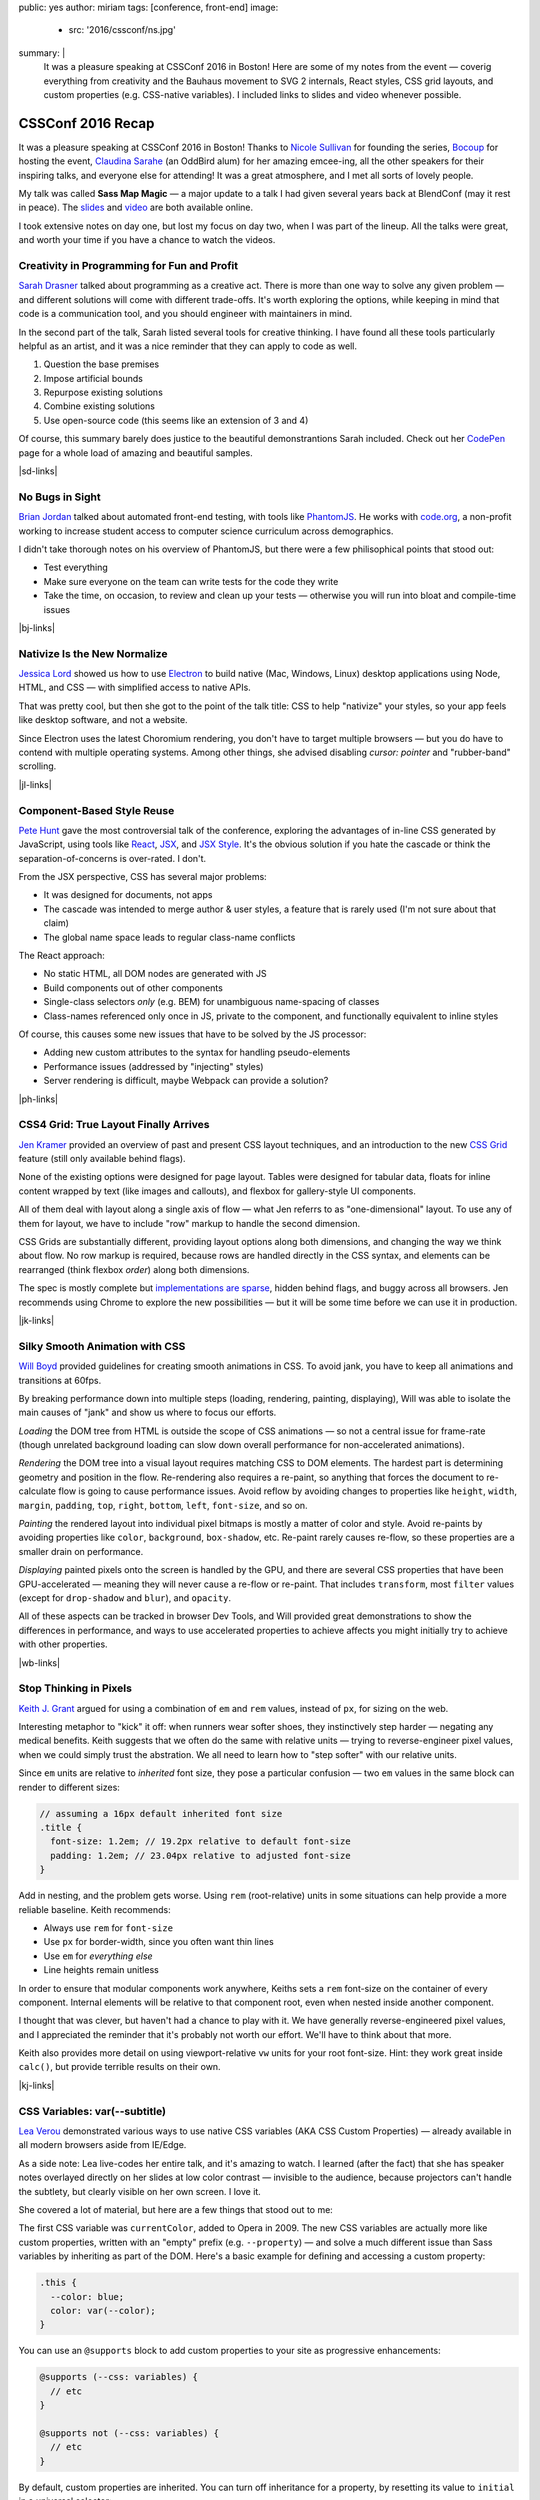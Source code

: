 public: yes
author: miriam
tags: [conference, front-end]
image:
  - src: '2016/cssconf/ns.jpg'
summary: |
  It was a pleasure speaking at
  CSSConf 2016 in Boston!
  Here are some of my notes from the event —
  coverig everything from
  creativity and the Bauhaus movement
  to SVG 2 internals,
  React styles,
  CSS grid layouts,
  and custom properties
  (e.g. CSS-native variables).
  I included links to slides and video
  whenever possible.


CSSConf 2016 Recap
==================

It was a pleasure speaking at
CSSConf 2016 in Boston!
Thanks to `Nicole Sullivan`_ for founding the series,
`Bocoup`_ for hosting the event,
`Claudina Sarahe`_ (an OddBird alum) for her amazing emcee-ing,
all the other speakers for their inspiring talks,
and everyone else for attending!
It was a great atmosphere,
and I met all sorts of lovely people.

My talk was called **Sass Map Magic** —
a major update to a talk I had given
several years back
at BlendConf (may it rest in peace).
The `slides`_ and `video`_
are both available online.

I took extensive notes on day one,
but lost my focus on day two,
when I was part of the lineup.
All the talks were great,
and worth your time
if you have a chance to watch the videos.

.. _Nicole Sullivan: https://twitter.com/stubbornella
.. _Bocoup: https://twitter.com/bocoup
.. _Claudina Sarahe: http://twitter.com/itsmisscs
.. _slides: https://oddbooksapp.com/book/sass-map-magic
.. _video: https://youtu.be/MdwtoFt2LOI


Creativity in Programming for Fun and Profit
--------------------------------------------

.. image:: /static/images/blog/2016/cssconf/sd.jpg

`Sarah Drasner`_
talked about programming as a creative act.
There is more than one way to solve any given problem —
and different solutions will come with different trade-offs.
It's worth exploring the options,
while keeping in mind that code is a communication tool,
and you should engineer with maintainers in mind.

In the second part of the talk,
Sarah listed several tools for creative thinking.
I have found all these tools particularly helpful as an artist,
and it was a nice reminder that they can apply to code as well.

1. Question the base premises
2. Impose artificial bounds
3. Repurpose existing solutions
4. Combine existing solutions
5. Use open-source code (this seems like an extension of 3 and 4)

Of course,
this summary barely does justice
to the beautiful demonstrantions Sarah included.
Check out her `CodePen`_ page
for a whole load of amazing and beautiful samples.

|sd-links|

.. _Sarah Drasner: http://twitter.com/sarah_edo
.. _CodePen: http://codepen.io/sdras/

.. |sd-links| raw:: html

  <a href="http://slides.com/sdrasner/creativity-programming#/" class="btn">
    <span class="is-hidden">Sarah Drasner</span>
    Slides »
  </a>
  <a href="https://youtu.be/HVtYasAhsY0" class="btn">
    <span class="is-hidden">Sarah Drasner</span>
    Video »
  </a>


No Bugs in Sight
----------------

.. image:: /static/images/blog/2016/cssconf/bj.jpg

`Brian Jordan`_
talked about automated front-end testing,
with tools like `PhantomJS`_.
He works with `code.org`_,
a non-profit working to increase student access
to computer science curriculum
across demographics.

I didn't take thorough notes on his overview of PhantomJS,
but there were a few philisophical points that stood out:

- Test everything
- Make sure everyone on the team can write tests
  for the code they write
- Take the time, on occasion,
  to review and clean up your tests —
  otherwise you will run into bloat and compile-time issues

|bj-links|

.. _Brian Jordan: http://twitter.com/bcjordan
.. _PhantomJS: http://phantomjs.org/
.. _`code.org`: http://code.org

.. |bj-links| raw:: html

  <a href="https://speakerdeck.com/bcjordan/no-bugs-in-sight-continuous-visual-testing-at-code-dot-org-cssconf-2016" class="btn">
    <span class="is-hidden">Brian Jordan</span>
    Slides »
  </a>
  <a href="https://youtu.be/8nSUIAFpNhE" class="btn">
    <span class="is-hidden">Brian Jordan</span>
    Video »
  </a>


Nativize Is the New Normalize
-----------------------------

.. image:: /static/images/blog/2016/cssconf/jl.jpg

`Jessica Lord`_
showed us how to use `Electron`_
to build native (Mac, Windows, Linux) desktop applications
using Node, HTML, and CSS —
with simplified access to native APIs.

That was pretty cool,
but then she got to the point of the talk title:
CSS to help "nativize" your styles,
so your app feels like desktop software,
and not a website.

Since Electron uses the latest Choromium rendering,
you don't have to target multiple browsers —
but you do have to contend with multiple operating systems.
Among other things,
she advised disabling
`cursor: pointer`
and "rubber-band" scrolling.

|jl-links|

.. _Jessica Lord: http://twitter.com/jllord
.. _Electron: http://electron.atom.io/

.. |jl-links| raw:: html

  <a href="https://youtu.be/H6IDoraEpO0" class="btn">
    <span class="is-hidden">Jessica Lord</span>
    Video »
  </a>


Component-Based Style Reuse
---------------------------

.. image:: /static/images/blog/2016/cssconf/ph.jpg

`Pete Hunt`_
gave the most controversial talk of the conference,
exploring the advantages of in-line CSS
generated by JavaScript,
using tools like `React`_, `JSX`_, and `JSX Style`_.
It's the obvious solution
if you hate the cascade
or think the separation-of-concerns is over-rated.
I don't.

From the JSX perspective,
CSS has several major problems:

- It was designed for documents, not apps
- The cascade was intended to merge author & user styles,
  a feature that is rarely used
  (I'm not sure about that claim)
- The global name space leads to regular class-name conflicts

The React approach:

- No static HTML, all DOM nodes are generated with JS
- Build components out of other components
- Single-class selectors *only* (e.g. BEM)
  for unambiguous name-spacing of classes
- Class-names referenced only once in JS, 
  private to the component,
  and functionally equivalent to inline styles

Of course,
this causes some new issues
that have to be solved by the JS processor:

- Adding new custom attributes to the syntax
  for handling pseudo-elements
- Performance issues
  (addressed by "injecting" styles)
- Server rendering is difficult,
  maybe Webpack can provide a solution?

|ph-links|

.. _Pete Hunt: http://twitter.com/floydophone
.. _React: https://facebook.github.io/react/
.. _JSX: https://facebook.github.io/react/docs/jsx-in-depth.html
.. _JSX Style: https://github.com/smyte/jsxstyle

.. |ph-links| raw:: html

  <a href="https://youtu.be/_70Yp8KPXH8" class="btn">
    <span class="is-hidden">Pete Hunt</span>
    Video »
  </a>


CSS4 Grid: True Layout Finally Arrives
--------------------------------------

.. image:: /static/images/blog/2016/cssconf/jk.jpg

`Jen Kramer`_
provided an overview of
past and present CSS layout techniques,
and an introduction to the new `CSS Grid`_ feature
(still only available behind flags).

None of the existing options
were designed for page layout.
Tables were designed for tabular data,
floats for inline content wrapped by text
(like images and callouts),
and flexbox for gallery-style UI components.

All of them deal with layout
along a single axis of flow —
what Jen referrs to as "one-dimensional" layout.
To use any of them for layout,
we have to include "row" markup
to handle the second dimension.

CSS Grids are substantially different,
providing layout options along both dimensions,
and changing the way we think about flow.
No row markup is required,
because rows are handled directly in the CSS syntax,
and elements can be rearranged
(think flexbox `order`)
along both dimensions.

The spec is mostly complete
but `implementations are sparse`_,
hidden behind flags,
and buggy across all browsers.
Jen recommends using Chrome
to explore the new possibilities —
but it will be some time
before we can use it in production.

|jk-links|

.. _Jen Kramer: http://twitter.com/jen4web
.. _CSS Grid: https://css-tricks.com/snippets/css/complete-guide-grid/
.. _implementations are sparse: http://caniuse.com/#feat=css-grid

.. |jk-links| raw:: html

  <a href="http://www.slideshare.net/jen4web/css-grid-true-layout-finally-arrives" class="btn">
    <span class="is-hidden">Jen Kramer</span>
    Slides »
  </a>
  <a href="https://youtu.be/jl164y-Vb5E" class="btn">
    <span class="is-hidden">Jen Kramer</span>
    Video »
  </a>


Silky Smooth Animation with CSS
-------------------------------

.. image:: /static/images/blog/2016/cssconf/wb.jpg

`Will Boyd`_
provided guidelines
for creating smooth animations in CSS.
To avoid jank,
you have to keep all animations and transitions at 60fps.

By breaking performance down into multiple steps
(loading, rendering, painting, displaying),
Will was able to isolate the main causes of "jank"
and show us where to focus our efforts.

*Loading* the DOM tree from HTML
is outside the scope of CSS animations —
so not a central issue for frame-rate
(though unrelated background loading
can slow down overall performance
for non-accelerated animations).

*Rendering* the DOM tree into a visual layout
requires matching CSS to DOM elements.
The hardest part is determining geometry and position in the flow.
Re-rendering also requires a re-paint,
so anything that forces the document to re-calculate flow
is going to cause performance issues.
Avoid reflow
by avoiding changes to properties like
``height``, ``width``, ``margin``, ``padding``,
``top``, ``right``, ``bottom``, ``left``, ``font-size``, and so on.

*Painting* the rendered layout
into individual pixel bitmaps
is mostly a matter of color and style.
Avoid re-paints by avoiding properties like
``color``, ``background``, ``box-shadow``, etc.
Re-paint rarely causes re-flow,
so these properties are a smaller drain on performance.

*Displaying* painted pixels onto the screen
is handled by the GPU,
and there are several CSS properties
that have been GPU-accelerated — 
meaning they will never cause a re-flow or re-paint.
That includes ``transform``,
most ``filter`` values
(except for ``drop-shadow`` and ``blur``),
and ``opacity``.

All of these aspects can be tracked
in browser Dev Tools,
and Will provided great demonstrations
to show the differences in performance,
and ways to use accelerated properties
to achieve affects
you might initially try to achieve
with other properties.

|wb-links|

.. _Will Boyd: http://twitter.com/lonekorean

.. |wb-links| raw:: html

  <a href="https://youtu.be/bEoLCZzWZX8" class="btn">
    <span class="is-hidden">Will Boyd</span>
    Video »
  </a>


Stop Thinking in Pixels
-----------------------

.. image:: /static/images/blog/2016/cssconf/kg.jpg

`Keith J. Grant`_
argued for using
a combination of ``em`` and ``rem`` values,
instead of ``px``,
for sizing on the web.

Interesting metaphor to "kick" it off:
when runners wear softer shoes,
they instinctively step harder —
negating any medical benefits.
Keith suggests that we often do the same
with relative units —
trying to reverse-engineer pixel values,
when we could simply trust the abstration.
We all need to learn how to "step softer"
with our relative units.

Since ``em`` units
are relative to *inherited* font size,
they pose a particular confusion —
two ``em`` values in the same block
can render to different sizes:

.. code:: scss

  // assuming a 16px default inherited font size
  .title {
    font-size: 1.2em; // 19.2px relative to default font-size
    padding: 1.2em; // 23.04px relative to adjusted font-size
  }

Add in nesting,
and the problem gets worse.
Using ``rem`` (root-relative) units in some situations
can help provide a more reliable baseline.
Keith recommends:

- Always use ``rem`` for ``font-size``
- Use ``px`` for border-width,
  since you often want thin lines
- Use ``em`` for *everything else*
- Line heights remain unitless

In order to ensure
that modular components work anywhere,
Keiths sets a ``rem`` font-size
on the container of every component.
Internal elements will be relative to that component root,
even when nested inside another component.

I thought that was clever,
but haven't had a chance to play with it.
We have generally reverse-engineered pixel values,
and I appreciated the reminder
that it's probably not worth our effort.
We'll have to think about that more.

Keith also provides more detail
on using viewport-relative ``vw`` units
for your root font-size.
Hint: they work great inside ``calc()``,
but provide terrible results on their own.

|kj-links|

.. _`Keith J. Grant`: http://twitter.com/keithjgrant

.. |kj-links| raw:: html

  <a href="http://keithjgrant.com/talks/stop-thinking-in-pixels/" class="btn">
    <span class="is-hidden">Keith J. Grant</span>
    Slides »
  </a>
  <a href="https://youtu.be/XanhwddQ-PM" class="btn">
    <span class="is-hidden">Keith J. Grant</span>
    Video »
  </a>


CSS Variables: var(--subtitle)
------------------------------

.. image:: /static/images/blog/2016/cssconf/lv.jpg

`Lea Verou`_
demonstrated various ways to use
native CSS variables
(AKA CSS Custom Properties) —
already available in all modern browsers
aside from IE/Edge.

As a side note:
Lea live-codes her entire talk,
and it's amazing to watch.
I learned (after the fact)
that she has speaker notes
overlayed directly on her slides
at low color contrast —
invisible to the audience,
because projectors can't handle the subtlety,
but clearly visible on her own screen.
I love it.

She covered a lot of material,
but here are a few things that stood out to me:

The first CSS variable was ``currentColor``,
added to Opera in 2009.
The new CSS variables
are actually more like custom properties,
written with an "empty" prefix
(e.g. ``--property``) —
and solve a much different issue
than Sass variables
by inheriting as part of the DOM.
Here's a basic example
for defining and accessing
a custom property:

.. code:: scss

  .this {
    --color: blue;
    color: var(--color);
  }

You can use an ``@supports`` block
to add custom properties to your site
as progressive enhancements:

.. code:: scss

  @supports (--css: variables) {
    // etc
  }

  @supports not (--css: variables) {
    // etc
  }

By default,
custom properties are inherited.
You can turn off inheritance for a property,
by resetting its value to ``initial``
in a universal selector:

.. code:: scss

  * { --property: initial; }

A few use-cases to note:

- Apply variables inline,
  to create variations on a global style
  e.g. ``style="--color: blue"`` on a button element —
  especially when using JS to adjust styles,
  so the logical definitions remain in CSS
- Change a ``--gutter`` variable
  at different viewport sizes,
  instead of re-defining your gutter properties directly
- Create property shortcuts with pre-filled default "theme" values
- Create custom long-hands
  for changing a single aspect of a short-hand property like ``box-shadow``

You can also use custom properties
to handle autoprefixing,
or setting multiple properties at once.
Setting the global value to ``initial``
ensures that nothing new is applied by default,
but any new value
will be applied to all the properties at once:

.. code:: scss

  * {
    --clip-path: initial;
    -webkit-clip-path: var(--clip-path);
    clip-path: var(--clip-path);
  }

Some custom-property gotchas:

- Properties are case-sensative
- Don't work well inside the ``url()`` function
- Can't have an empty value ``:;``
  but they can have a single space value ``: ;``
- Values are typed token lists,
  so you can't do things like ``var(--size)em``
  to add units to a number
- Adding units is simple using e.g. ``calc(var(--size) * 1em)``,
  but there is no good way to remove units —
  so it is often best to store unitless values,
  and only add the units when they are needed.
- Variable definitions (``--my-color``) won't animate,
  but you can animate properties (``background: var(--my-color)``)
  that call the variable,
  and achieve the same outcome.

There's so much more!
I highly recommend watching the video.

|lv-links|

.. _Lea Verou: http://twitter.com/leaverou

.. |lv-links| raw:: html

  <a href="http://leaverou.github.io/css-variables" class="btn">
    <span class="is-hidden">Lea Verou</span>
    Slides »
  </a>
  <a href="https://youtu.be/2an6-WVPuJU" class="btn">
    <span class="is-hidden">Lea Verou</span>
    Video »
  </a>


Creative Solutions for Creative Design Challenges with CSS and SVG
------------------------------------------------------------------

.. image:: /static/images/blog/2016/cssconf/ss.jpg

`Sara Soueidan`_
was scheduled to talk about SVG,
but talked instead about hacks
that she has learned to appreciate
while working on the redesign
of a major site.
I found it hard to take good notes —
but this talk is well worth the watch.
So much good material in here!

.. _Sara Soueidan: https://twitter.com/sarasoueidan


The Hateful Weight
------------------

.. image:: /static/images/blog/2016/cssconf/hh.jpg

`Henri Helvetica`_
talked about optimizing page and image sizes
for the web.
Did you know mp4 videos
have better performance than gif images?
Sites like Twitter
convert your animated gif into mp4 format
for display.

|hh-links|

.. _Henri Helvetica: http://twitter.com/HenriHelvetica

.. |hh-links| raw:: html

  <a href="http://www.afast.site/2016/09/27/hello-css-conf-2016/" class="btn">
    <span class="is-hidden">Henri Helvetica</span>
    Slides »
  </a>
  <a href="https://youtu.be/7zd3veCXNgA" class="btn">
    <span class="is-hidden">Henri Helvetica</span>
    Video »
  </a>


Sass Map Magic
--------------

.. image:: /static/images/blog/2016/cssconf/mia.jpg

I showed a wide range of uses
for the underused Sass "map" data type —
from simple site theme configurations,
to data storage,
and complex functional programming.
All the
`slides <https://oddbooksapp.com/book/sass-map-magic>`_
are online.

|ms-links|

.. _Miriam Suzanne: http://twitter.com/mirisuzanne

.. |ms-links| raw:: html

  <a href="https://oddbooksapp.com/book/sass-map-magic" class="btn">
    <span class="is-hidden">Miriam Suzanne</span>
    Slides »
  </a>
  <a href="https://youtu.be/MdwtoFt2LOI" class="btn">
    <span class="is-hidden">Miriam Suzanne</span>
    Video »
  </a>


Webpack and CSS
---------------

.. image:: /static/images/blog/2016/cssconf/zg.jpg

`Zach Green`_
walked us through his `Webpack`_ setup.
I missed most of this,
recovering from my own talk.

|zg-links|

.. _Zach Green: http://twitter.com/zgreen_
.. _Webpack: https://webpack.github.io/

.. |zg-links| raw:: html

  <a href="https://youtu.be/UmP9WcBzZvU" class="btn">
    <span class="is-hidden">Zach Green</span>
    Video »
  </a>


It's Time To Ditch The Grid System
----------------------------------

.. image:: /static/images/blog/2016/cssconf/eh.jpg

`Emily Hayman`_
demonstrated the ins and outs
of using flexbox to build
"content-driven" layouts,
instead of forcing our content into grid colums.
It's a great overview,
and I particularly resonate with the
"step lightly" philosophy
that was repeated here.
If you need a refresher
on the *how* and *why* of flexbox,
this is a great place to start.

|eh-links|

.. _Emily Hayman: http://twitter.com/eehayman

.. |eh-links| raw:: html

  <a href="https://youtu.be/5N9RkIs31Ok" class="btn">
    <span class="is-hidden">Emily Hayman</span>
    Video »
  </a>


Bauhaus in the Browser
----------------------

.. image:: /static/images/blog/2016/cssconf/jm.jpg

`Justin McDowell`_
used CSS transforms, grids, and more
to bring `Bauhaus`_-inspired art and layouts
to the browser.
It's a fun and beautiful talk,
that includes a demonstration of
"Dolly zoom"
(also known as the "vertigo effect")
in CSS.

|jm-links|

.. _Justin McDowell: http://twitter.com/revoltpuppy
.. _Bauhaus: https://en.wikipedia.org/wiki/Bauhaus

.. |jm-links| raw:: html

  <a href="https://www.dropbox.com/s/8fr5amxfafpwnxq/bauhaus-cssconf.pdf" class="btn">
    <span class="is-hidden">Justin McDowell</span>
    Slides »
  </a>
  <a href="https://youtu.be/BaQl84nDBNY" class="btn">
    <span class="is-hidden">Justin McDowell</span>
    Video »
  </a>


The Great SVG RetCon
--------------------

.. image:: /static/images/blog/2016/cssconf/ab.jpg

`Amelia Bellamy-Royds`_
gave us a full overview of changes
in `SVG2`_,
along with a history of SVG.
This talk is packed full of useful information,
if you are using SVG in any way.

|ab-links|

.. _`Amelia Bellamy-Royds`: http://twitter.com/AmeliasBrain
.. _SVG2: https://www.w3.org/TR/SVG2/

.. |ab-links| raw:: html

  <a href="https://ameliabr.github.io/great-svg-retcon/" class="btn">
    <span class="is-hidden">Amelia Bellamy-Royds</span>
    Slides »
  </a>
  <a href="https://youtu.be/qnGIw7CK7pQ" class="btn">
    <span class="is-hidden">Amelia Bellamy-Royds</span>
    Video »
  </a>


Coding is a Privilege
---------------------

.. image:: /static/images/blog/2016/cssconf/ar.jpg

`Alisha Ramos`_
closed out the conference
with a rousing talk about diversity
(and privilege!)
in tech.
A few take-aways:

- It's important to be aware
  of the privileges
  that got you where you are.
- Diversity is not *just* a pipeline issue.
  Representation is worse in the workforce
  than it is in training programs.
  A pipeline is only as useful as the place it takes you.
- Culture-fit can be problematic
  when it refers to "drinking buddies"
  instead of shared values.

I would have taken better notes,
but I was too busy applauding.
This was a great way to end the conference.
You should `watch the video`_,
and I should find my local
`Black Girls Code`_
(or similar)
to volunteer.

|ar-links|

.. _Alisha Ramos: http://twitter.com/alishalisha
.. _watch the video: https://www.youtube.com/watch?v=PtKOzKNJF-s
.. _Black Girls Code: http://www.blackgirlscode.com/

.. |ar-links| raw:: html

  <a href="https://speakerdeck.com/alishalisha/coding-is-a-privilege" class="btn">
    <span class="is-hidden">Alisha Ramos</span>
    Slides »
  </a>
  <a href="https://youtu.be/PtKOzKNJF-s" class="btn">
    <span class="is-hidden">Alisha Ramos</span>
    Video »
  </a>

